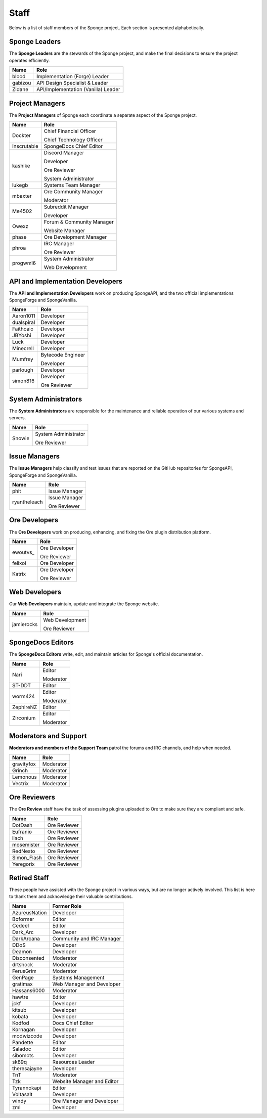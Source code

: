 =====
Staff
=====

Below is a list of staff members of the Sponge project. Each section is presented alphabetically.

Sponge Leaders
~~~~~~~~~~~~~~

The **Sponge Leaders** are the stewards of the Sponge project, and make the final decisions to ensure the project
operates efficiently.

+-----------------------------------+------------------------------------+
| Name                              | Role                               |
+===================================+====================================+
| blood                             | Implementation (Forge) Leader      |
+-----------------------------------+------------------------------------+
| gabizou                           | API Design Specialist & Leader     |
+-----------------------------------+------------------------------------+
| Zidane                            | API/Implementation (Vanilla) Leader|
+-----------------------------------+------------------------------------+

Project Managers
~~~~~~~~~~~~~~~~

The **Project Managers** of Sponge each coordinate a separate aspect of the Sponge project.

+-----------------------------------+------------------------------------+
| Name                              | Role                               |
+===================================+====================================+
| Dockter                           | Chief Financial Officer            |
|                                   |                                    |
|                                   | Chief Technology Officer           |
+-----------------------------------+------------------------------------+
| Inscrutable                       | SpongeDocs Chief Editor            |
+-----------------------------------+------------------------------------+
| kashike                           | Discord Manager                    |
|                                   |                                    |
|                                   | Developer                          |
|                                   |                                    |
|                                   | Ore Reviewer                       |
|                                   |                                    |
|                                   | System Administrator               |
+-----------------------------------+------------------------------------+
| lukegb                            | Systems Team Manager               |
+-----------------------------------+------------------------------------+
| mbaxter                           | Ore Community Manager              |
|                                   |                                    |
|                                   | Moderator                          |
+-----------------------------------+------------------------------------+
| Me4502                            | Subreddit Manager                  |
|                                   |                                    |
|                                   | Developer                          |
+-----------------------------------+------------------------------------+
| Owexz                             | Forum & Community Manager          |
|                                   |                                    |
|                                   | Website Manager                    |
+-----------------------------------+------------------------------------+
| phase                             | Ore Development Manager            |
+-----------------------------------+------------------------------------+
| phroa                             | IRC Manager                        |
|                                   |                                    | 
|                                   | Ore Reviewer                       |
+-----------------------------------+------------------------------------+
| progwml6                          | System Administrator               |
|                                   |                                    |
|                                   | Web Development                    |
+-----------------------------------+------------------------------------+

API and Implementation Developers
~~~~~~~~~~~~~~~~~~~~~~~~~~~~~~~~~

The **API and Implementation Developers** work on producing SpongeAPI, and the two official implementations
SpongeForge and SpongeVanilla.

+-----------------------------------+------------------------------------+
| Name                              | Role                               |
+===================================+====================================+
| Aaron1011                         | Developer                          |
+-----------------------------------+------------------------------------+
| dualspiral                        | Developer                          |
+-----------------------------------+------------------------------------+
| Faithcaio                         | Developer                          |
+-----------------------------------+------------------------------------+
| JBYoshi                           | Developer                          |
+-----------------------------------+------------------------------------+
| Luck                              | Developer                          |
+-----------------------------------+------------------------------------+
| Minecrell                         | Developer                          |
+-----------------------------------+------------------------------------+
| Mumfrey                           | Bytecode Engineer                  |
|                                   |                                    |
|                                   | Developer                          |
+-----------------------------------+------------------------------------+
| parlough                          | Developer                          |
+-----------------------------------+------------------------------------+
| simon816                          | Developer                          |
|                                   |                                    |
|                                   | Ore Reviewer                       |
+-----------------------------------+------------------------------------+

System Administrators
~~~~~~~~~~~~~~~~~~~~~

The **System Administrators** are responsible for the maintenance and reliable operation of our various systems and servers.

+-----------------------------------+------------------------------------+
| Name                              | Role                               |
+===================================+====================================+
| Snowie                            | System Administrator               |
|                                   |                                    |
|                                   | Ore Reviewer                       |
+-----------------------------------+------------------------------------+

Issue Managers
~~~~~~~~~~~~~~

The **Issue Managers** help classify and test issues that are reported on the GitHub repositories for
SpongeAPI, SpongeForge and SpongeVanilla.

+-----------------------------------+------------------------------------+
| Name                              | Role                               |
+===================================+====================================+
| phit                              | Issue Manager                      |
+-----------------------------------+------------------------------------+
| ryantheleach                      | Issue Manager                      |
|                                   |                                    |
|                                   | Ore Reviewer                       |
+-----------------------------------+------------------------------------+

Ore Developers
~~~~~~~~~~~~~~

The **Ore Developers** work on producing, enhancing, and fixing the Ore plugin distribution platform. 

+-----------------------------------+------------------------------------+
| Name                              | Role                               |
+===================================+====================================+
| ewoutvs\_                         | Ore Developer                      |
|                                   |                                    |
|                                   | Ore Reviewer                       |
+-----------------------------------+------------------------------------+
| felixoi                           | Ore Developer                      |
+-----------------------------------+------------------------------------+
| Katrix                            | Ore Developer                      |
|                                   |                                    |
|                                   | Ore Reviewer                       |
+-----------------------------------+------------------------------------+

Web Developers
~~~~~~~~~~~~~~

Our **Web Developers** maintain, update and integrate the Sponge website.

+-----------------------------------+------------------------------------+
| Name                              | Role                               |
+===================================+====================================+
| jamierocks                        | Web Development                    |
|                                   |                                    |
|                                   | Ore Reviewer                       |
+-----------------------------------+------------------------------------+

SpongeDocs Editors
~~~~~~~~~~~~~~~~~~

The **SpongeDocs Editors** write, edit, and maintain articles for Sponge's official documentation.

+-----------------------------------+------------------------------------+
| Name                              | Role                               |
+===================================+====================================+
| Nari                              | Editor                             |
|                                   |                                    |
|                                   | Moderator                          |
+-----------------------------------+------------------------------------+
| ST-DDT                            | Editor                             |
+-----------------------------------+------------------------------------+
| worm424                           | Editor                             |
|                                   |                                    |
|                                   | Moderator                          |
+-----------------------------------+------------------------------------+
| ZephireNZ                         | Editor                             |
+-----------------------------------+------------------------------------+
| Zirconium                         | Editor                             |
|                                   |                                    |
|                                   | Moderator                          |
+-----------------------------------+------------------------------------+

Moderators and Support
~~~~~~~~~~~~~~~~~~~~~~

**Moderators and members of the Support Team** patrol the forums and IRC channels, and help when needed.

+-----------------------------------+------------------------------------+
| Name                              | Role                               |
+===================================+====================================+
| gravityfox                        | Moderator                          |
+-----------------------------------+------------------------------------+
| Grinch                            | Moderator                          |
+-----------------------------------+------------------------------------+
| Lemonous                          | Moderator                          |
+-----------------------------------+------------------------------------+
| Vectrix                           | Moderator                          |
+-----------------------------------+------------------------------------+

Ore Reviewers
~~~~~~~~~~~~~

The **Ore Review** staff have the task of assessing plugins uploaded to Ore to make sure they are compliant and safe.

+-----------------------------------+------------------------------------+
| Name                              | Role                               |
+===================================+====================================+
| DotDash                           | Ore Reviewer                       |
+-----------------------------------+------------------------------------+
| Eufranio                          | Ore Reviewer                       |
+-----------------------------------+------------------------------------+
| liach                             | Ore Reviewer                       |
+-----------------------------------+------------------------------------+
| mosemister                        | Ore Reviewer                       |
+-----------------------------------+------------------------------------+
| RedNesto                          | Ore Reviewer                       |
+-----------------------------------+------------------------------------+
| Simon_Flash                       | Ore Reviewer                       |
+-----------------------------------+------------------------------------+
| Yeregorix                         | Ore Reviewer                       |
+-----------------------------------+------------------------------------+

Retired Staff
~~~~~~~~~~~~~

These people have assisted with the Sponge project in various ways, but are no longer actively involved. This list is
here to thank them and acknowledge their valuable contributions.

+-----------------------------------+------------------------------------+
| Name                              | Former Role                        |
+===================================+====================================+
| AzureusNation                     | Developer                          |
+-----------------------------------+------------------------------------+
| Boformer                          | Editor                             |
+-----------------------------------+------------------------------------+
| Cedeel                            | Editor                             |
+-----------------------------------+------------------------------------+
| Dark_Arc                          | Developer                          |
+-----------------------------------+------------------------------------+
| DarkArcana                        | Community and IRC Manager          |
+-----------------------------------+------------------------------------+
| DDoS                              | Developer                          |
+-----------------------------------+------------------------------------+
| Deamon                            | Developer                          |
+-----------------------------------+------------------------------------+
| Disconsented                      | Moderator                          |
+-----------------------------------+------------------------------------+
| drtshock                          | Moderator                          |
+-----------------------------------+------------------------------------+
| FerusGrim                         | Moderator                          | 
+-----------------------------------+------------------------------------+
| GenPage                           | Systems Management                 |
+-----------------------------------+------------------------------------+
| gratimax                          | Web Manager and Developer          |
+-----------------------------------+------------------------------------+
| Hassans6000                       | Moderator                          |
+-----------------------------------+------------------------------------+
| hawtre                            | Editor                             |
+-----------------------------------+------------------------------------+
| jckf                              | Developer                          |
+-----------------------------------+------------------------------------+
| kitsub                            | Developer                          |
+-----------------------------------+------------------------------------+
| kobata                            | Developer                          |
+-----------------------------------+------------------------------------+
| Kodfod                            | Docs Chief Editor                  |
+-----------------------------------+------------------------------------+
| Kornagan                          | Developer                          |
+-----------------------------------+------------------------------------+
| modwizcode                        | Developer                          |
+-----------------------------------+------------------------------------+
| Pandette                          | Editor                             |
+-----------------------------------+------------------------------------+
| Saladoc                           | Editor                             |
+-----------------------------------+------------------------------------+
| sibomots                          | Developer                          |
+-----------------------------------+------------------------------------+
| sk89q                             | Resources Leader                   |
+-----------------------------------+------------------------------------+
| theresajayne                      | Developer                          |
+-----------------------------------+------------------------------------+
| TnT                               | Moderator                          |
+-----------------------------------+------------------------------------+
| Tzk                               | Website Manager and Editor         |
+-----------------------------------+------------------------------------+
| Tyrannokapi                       | Editor                             |
+-----------------------------------+------------------------------------+
| Voltasalt                         | Developer                          |
+-----------------------------------+------------------------------------+
| windy                             | Ore Manager and Developer          |
+-----------------------------------+------------------------------------+
| zml                               | Developer                          |
+-----------------------------------+------------------------------------+
